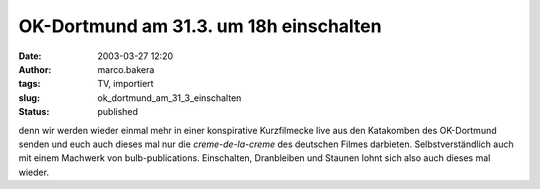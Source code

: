 OK-Dortmund am 31.3. um 18h einschalten 
=======================================
:date: 2003-03-27 12:20
:author: marco.bakera
:tags: TV, importiert
:slug: ok_dortmund_am_31_3_einschalten
:status: published
 

.. 
 .. rubric:: OK-Dortmund am 31.3. um 18h einschalten 
 :name: ok-dortmund-am-31.3.-um-18h-einschalten 
 
 .. |image5| 

denn wir werden wieder einmal mehr in einer konspirative Kurzfilmecke
live aus den Katakomben des OK-Dortmund senden und euch auch dieses
mal nur die *creme-de-la-creme* des deutschen Filmes
darbieten. Selbstverständlich auch mit einem Machwerk von
bulb-publications. Einschalten, Dranbleiben und Staunen lohnt sich
also auch dieses mal wieder.
 

.. alte Links, die nicht mehr funktionieren
 .. |image5| image:: /web/20041107070549im_/http://members.ping.de:80/~pintman/pix/leer.gif
 :width: 0px
 :height: 0px
